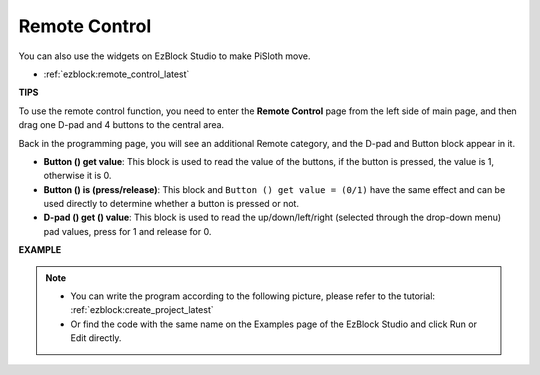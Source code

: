 Remote Control
==================

You can also use the widgets on EzBlock Studio to make PiSloth move.

.. image:: img/remote_control_pic.jpg

* :ref:`ezblock:remote_control_latest`


**TIPS**

To use the remote control function, you need to enter the **Remote Control** page from the left side of main page, and then drag one D-pad and 4 buttons to the central area.

.. image:: img/control3.png

Back in the programming page, you will see an additional Remote category, and the D-pad and Button block appear in it.

* **Button () get value**: This block is used to read the value of the buttons, if the button is pressed, the value is 1, otherwise it is 0.
* **Button () is (press/release)**: This block and ``Button () get value = (0/1)`` have the same effect and can be used directly to determine whether a button is pressed or not.
* **D-pad () get () value**: This block is used to read the up/down/left/right (selected through the drop-down menu) pad values, press for 1 and release for 0.

.. image:: img/control4.png
  :width: 500


**EXAMPLE**

.. note::
    * You can write the program according to the following picture, please refer to the tutorial: :ref:`ezblock:create_project_latest`

    * Or find the code with the same name on the Examples page of the EzBlock Studio and click Run or Edit directly.


.. image:: img/control.png